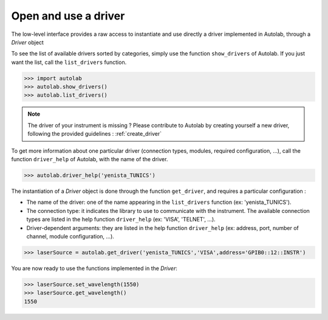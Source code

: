 .. _userguide_low:

Open and use a driver
=====================

The low-level interface provides a raw access to instantiate and use directly a driver implemented in Autolab, through a *Driver* object

To see the list of available drivers sorted by categories, simply use the function ``show_drivers`` of Autolab. If you just want the list, call the ``list_drivers`` function.

.. code-block:: python

	>>> import autolab
	>>> autolab.show_drivers()
	>>> autolab.list_drivers()

.. note::

	The driver of your instrument is missing ? Please contribute to Autolab by creating yourself a new driver, following the provided guidelines : :ref:`create_driver`
	
To get more information about one particular driver (connection types, modules, required configuration, ...), call the function ``driver_help`` of Autolab, with the name of the driver.

.. code-block:: python

	>>> autolab.driver_help('yenista_TUNICS')

The instantiation of a *Driver* object is done through the function ``get_driver``, and requires a particular configuration : 

* The name of the driver: one of the name appearing in the ``list_drivers`` function (ex: 'yenista_TUNICS').
* The connection type: it indicates the library to use to communicate with the instrument. The available connection types are listed in the help function ``driver_help`` (ex: 'VISA', 'TELNET', ...).
* Driver-dependent arguments: they are listed in the help function ``driver_help`` (ex: address, port, number of channel, module configuration, ...).

.. code-block:: python

	>>> laserSource = autolab.get_driver('yenista_TUNICS','VISA',address='GPIB0::12::INSTR')
	
You are now ready to use the functions implemented in the *Driver*:

.. code-block:: python

	>>> laserSource.set_wavelength(1550)
	>>> laserSource.get_wavelength()
	1550

